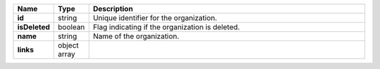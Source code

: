 .. list-table::
   :header-rows: 1
   :widths: 10 10 80
   :stub-columns: 1

   * - Name
     - Type
     - Description

   * - id
     - string
     - Unique identifier for the organization.

   * - isDeleted
     - boolean
     - Flag indicating if the organization is deleted.

   * - name
     - string
     - Name of the organization.

   * - links
     - object array
     - .. include:: /includes/api/links-explanation.rst
